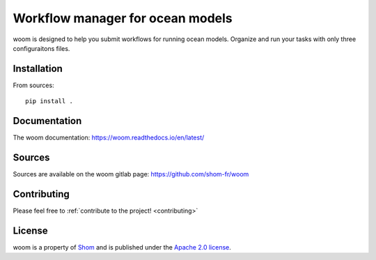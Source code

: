 Workflow manager for ocean models
=================================

woom is designed to help you submit workflows for running ocean models.
Organize and run your tasks with only three configuraitons files.


Installation
------------

From sources::

   pip install .

Documentation
-------------

The woom documentation:
https://woom.readthedocs.io/en/latest/

Sources
-------

Sources are available on the woom gitlab page:
https://github.com/shom-fr/woom

Contributing
------------

Please feel free to :ref:`contribute  to the project! <contributing>`

License
-------

woom is a property of `Shom <https://www.shom.fr>`_ and is published under the
`Apache 2.0 license <https://www.apache.org/licenses/LICENSE-2.0>`_.
